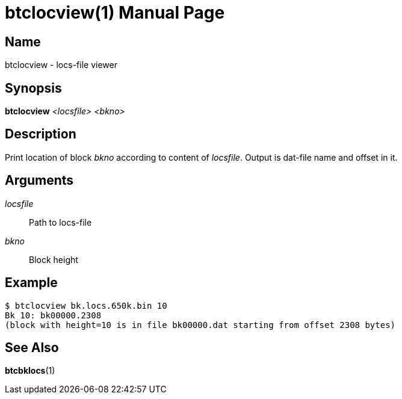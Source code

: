 = btclocview(1)
TI\_Eugene (ti.eugene@gmail.com)
:doctype: manpage
:manmanual: BCE2 Commands Manual
:mansource: BCE2

== Name

btclocview - locs-file viewer

== Synopsis

*btclocview* _<locsfile>_ _<bkno>_

== Description

Print location of block _bkno_ according to content of _locsfile_. Output is dat-file name and offset in it.

== Arguments

_locsfile_::
  Path to locs-file

_bkno_::
  Block height

== Example

  $ btclocview bk.locs.650k.bin 10
  Bk 10: bk00000.2308
  (block with height=10 is in file bk00000.dat starting from offset 2308 bytes)

== See Also

*btcbklocs*(1)
